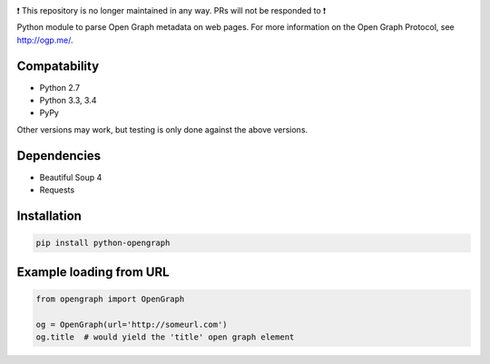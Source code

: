 .. image:: https://travis-ci.org/HenrikOssipoff/python-opengraph.svg?branch=master
    :target: https://travis-ci.org/HenrikOssipoff/python-opengraph
.. image:: https://coveralls.io/repos/HenrikOssipoff/python-opengraph/badge.svg?branch=master
  :target: https://coveralls.io/r/HenrikOssipoff/python-opengraph?branch=master

❗ This repository is no longer maintained in any way. PRs will not be responded to ❗

Python module to parse Open Graph metadata on web pages. For more information on the Open Graph Protocol, see http://ogp.me/.

Compatability
=============
- Python 2.7
- Python 3.3, 3.4
- PyPy

Other versions may work, but testing is only done against the above versions.

Dependencies
============
- Beautiful Soup 4
- Requests

Installation
============
.. code:: python

    pip install python-opengraph

Example loading from URL
========================
.. code:: python

    from opengraph import OpenGraph

    og = OpenGraph(url='http://someurl.com')
    og.title  # would yield the 'title' open graph element
